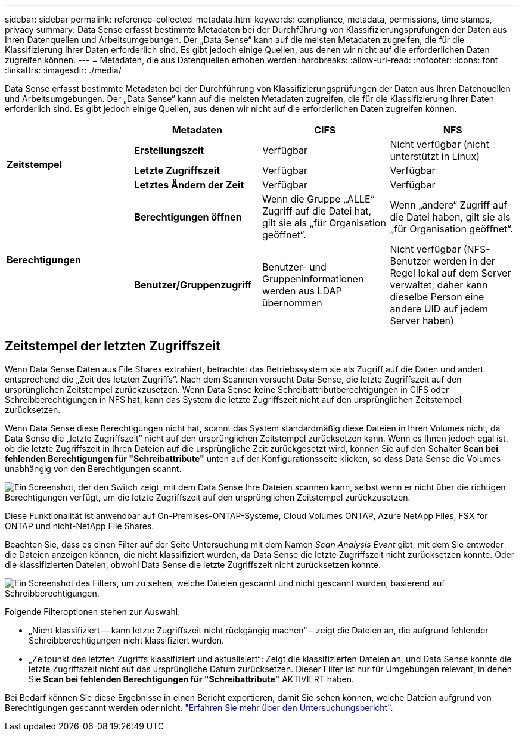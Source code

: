 ---
sidebar: sidebar 
permalink: reference-collected-metadata.html 
keywords: compliance, metadata, permissions, time stamps, privacy 
summary: Data Sense erfasst bestimmte Metadaten bei der Durchführung von Klassifizierungsprüfungen der Daten aus Ihren Datenquellen und Arbeitsumgebungen. Der „Data Sense“ kann auf die meisten Metadaten zugreifen, die für die Klassifizierung Ihrer Daten erforderlich sind. Es gibt jedoch einige Quellen, aus denen wir nicht auf die erforderlichen Daten zugreifen können. 
---
= Metadaten, die aus Datenquellen erhoben werden
:hardbreaks:
:allow-uri-read: 
:nofooter: 
:icons: font
:linkattrs: 
:imagesdir: ./media/


[role="lead"]
Data Sense erfasst bestimmte Metadaten bei der Durchführung von Klassifizierungsprüfungen der Daten aus Ihren Datenquellen und Arbeitsumgebungen. Der „Data Sense“ kann auf die meisten Metadaten zugreifen, die für die Klassifizierung Ihrer Daten erforderlich sind. Es gibt jedoch einige Quellen, aus denen wir nicht auf die erforderlichen Daten zugreifen können.

|===
|  | *Metadaten* | *CIFS* | *NFS* 


.3+| *Zeitstempel* | *Erstellungszeit* | Verfügbar | Nicht verfügbar (nicht unterstützt in Linux) 


| *Letzte Zugriffszeit* | Verfügbar | Verfügbar 


| *Letztes Ändern der Zeit* | Verfügbar | Verfügbar 


.2+| *Berechtigungen* | *Berechtigungen öffnen* | Wenn die Gruppe „ALLE“ Zugriff auf die Datei hat, gilt sie als „für Organisation geöffnet“. | Wenn „andere“ Zugriff auf die Datei haben, gilt sie als „für Organisation geöffnet“. 


| *Benutzer/Gruppenzugriff* | Benutzer- und Gruppeninformationen werden aus LDAP übernommen | Nicht verfügbar (NFS-Benutzer werden in der Regel lokal auf dem Server verwaltet, daher kann dieselbe Person eine andere UID auf jedem Server haben) 
|===


== Zeitstempel der letzten Zugriffszeit

Wenn Data Sense Daten aus File Shares extrahiert, betrachtet das Betriebssystem sie als Zugriff auf die Daten und ändert entsprechend die „Zeit des letzten Zugriffs“. Nach dem Scannen versucht Data Sense, die letzte Zugriffszeit auf den ursprünglichen Zeitstempel zurückzusetzen. Wenn Data Sense keine Schreibattributberechtigungen in CIFS oder Schreibberechtigungen in NFS hat, kann das System die letzte Zugriffszeit nicht auf den ursprünglichen Zeitstempel zurücksetzen.

Wenn Data Sense diese Berechtigungen nicht hat, scannt das System standardmäßig diese Dateien in Ihren Volumes nicht, da Data Sense die „letzte Zugriffszeit“ nicht auf den ursprünglichen Zeitstempel zurücksetzen kann. Wenn es Ihnen jedoch egal ist, ob die letzte Zugriffszeit in Ihren Dateien auf die ursprüngliche Zeit zurückgesetzt wird, können Sie auf den Schalter *Scan bei fehlenden Berechtigungen für "Schreibattribute"* unten auf der Konfigurationsseite klicken, so dass Data Sense die Volumes unabhängig von den Berechtigungen scannt.

image:screenshot_scan_missing_permissions.png["Ein Screenshot, der den Switch zeigt, mit dem Data Sense Ihre Dateien scannen kann, selbst wenn er nicht über die richtigen Berechtigungen verfügt, um die letzte Zugriffszeit auf den ursprünglichen Zeitstempel zurückzusetzen."]

Diese Funktionalität ist anwendbar auf On-Premises-ONTAP-Systeme, Cloud Volumes ONTAP, Azure NetApp Files, FSX for ONTAP und nicht-NetApp File Shares.

Beachten Sie, dass es einen Filter auf der Seite Untersuchung mit dem Namen _Scan Analysis Event_ gibt, mit dem Sie entweder die Dateien anzeigen können, die nicht klassifiziert wurden, da Data Sense die letzte Zugriffszeit nicht zurücksetzen konnte. Oder die klassifizierten Dateien, obwohl Data Sense die letzte Zugriffszeit nicht zurücksetzen konnte.

image:screenshot_scan_analysis_event_filter.png["Ein Screenshot des Filters, um zu sehen, welche Dateien gescannt und nicht gescannt wurden, basierend auf Schreibberechtigungen."]

Folgende Filteroptionen stehen zur Auswahl:

* „Nicht klassifiziert -- kann letzte Zugriffszeit nicht rückgängig machen“ – zeigt die Dateien an, die aufgrund fehlender Schreibberechtigungen nicht klassifiziert wurden.
* „Zeitpunkt des letzten Zugriffs klassifiziert und aktualisiert“: Zeigt die klassifizierten Dateien an, und Data Sense konnte die letzte Zugriffszeit nicht auf das ursprüngliche Datum zurücksetzen. Dieser Filter ist nur für Umgebungen relevant, in denen Sie *Scan bei fehlenden Berechtigungen für "Schreibattribute"* AKTIVIERT haben.


Bei Bedarf können Sie diese Ergebnisse in einen Bericht exportieren, damit Sie sehen können, welche Dateien aufgrund von Berechtigungen gescannt werden oder nicht. https://docs.netapp.com/us-en/cloud-manager-data-sense/task-investigate-data.html#data-investigation-report["Erfahren Sie mehr über den Untersuchungsbericht"^].

